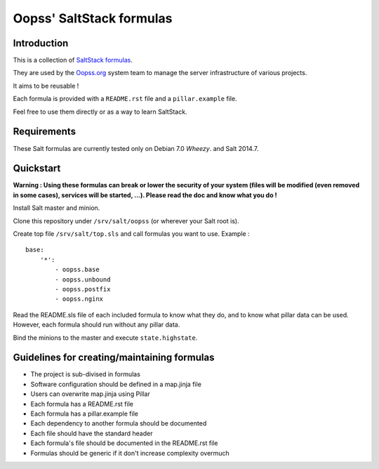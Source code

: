 
Oopss' SaltStack formulas
=========================

Introduction
------------

This is a collection of `SaltStack formulas`_.

They are used by the `Oopss.org`_ system team to manage the server
infrastructure of various projects.

It aims to be reusable !

Each formula is provided with a ``README.rst`` file and a ``pillar.example`` file.

Feel free to use them directly or as a way to learn SaltStack.

.. _SaltStack formulas: http://docs.saltstack.com/en/latest/topics/development/conventions/formulas.html
.. _Oopss.org: http://www.oopss.org

Requirements
------------

These Salt formulas are currently tested only on Debian 7.0 *Wheezy*. and Salt 2014.7.

Quickstart
----------

**Warning : Using these formulas can break or lower the security of your system
(files will be modified (even removed in some cases), services will be started,
...). Please read the doc and know what you do !**

Install Salt master and minion.

Clone this repository under ``/srv/salt/oopss`` (or wherever your Salt root is).

Create top file ``/srv/salt/top.sls`` and call formulas you want to use. Example : ::

    base:
        '*':
            - oopss.base
            - oopss.unbound
            - oopss.postfix
            - oopss.nginx

Read the README.sls file of each included formula to know what they do, and to
know what pillar data can be used. However, each formula should run without any
pillar data.

Bind the minions to the master and execute ``state.highstate``.

Guidelines for creating/maintaining formulas
--------------------------------------------
- The project is sub-divised in formulas
- Software configuration should be defined in a map.jinja file
- Users can overwrite map.jinja using Pillar
- Each formula has a README.rst file
- Each formula has a pillar.example file
- Each dependency to another formula should be documented
- Each file should have the standard header
- Each formula's file should be documented in the README.rst file
- Formulas should be generic if it don't increase complexity overmuch

